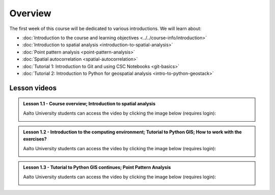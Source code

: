 Overview
========

The first week of this course will be dedicated to various introductions. We will learn about:

- :doc:`Introduction to the course and learning objectives <../../course-info/introduction>`
- :doc:`Introduction to spatial analysis <introduction-to-spatial-analysis>`
- :doc:`Point pattern analysis <point-pattern-analysis>`
- :doc:`Spatial autocorrelation <spatial-autocorrelation>`
- :doc:`Tutorial 1: Introduction to Git and using CSC Notebooks <git-basics>`
- :doc:`Tutorial 2: Introduction to Python for geospatial analysis <intro-to-python-geostack>`

Lesson videos
-------------


.. admonition:: Lesson 1.1 - Course overview; Introduction to spatial analysis

    Aalto University students can access the video by clicking the image below (requires login):

    .. figure:: img/Lesson1.1.png
        :target: https://aalto.cloud.panopto.eu/Panopto/Pages/Viewer.aspx?id=20b67e39-0a44-412d-9703-b0aa00d6ffe2
        :width: 500px
        :align: left

.. admonition:: Lesson 1.2 - Introduction to the computing environment; Tutorial to Python GIS; How to work with the exercises?

        Aalto University students can access the video by clicking the image below (requires login):

        .. figure:: img/Lesson1.2.png
            :target: https://aalto.cloud.panopto.eu/Panopto/Pages/Viewer.aspx?id=b2ac5c34-e4ab-4cda-90ca-b0aa00e73bb4
            :width: 500px
            :align: left

.. admonition:: Lesson 1.3 - Tutorial to Python GIS continues; Point Pattern Analysis

    Aalto University students can access the video by clicking the image below (requires login):

    .. figure:: img/Lesson1.3.png
        :target: https://aalto.cloud.panopto.eu/Panopto/Pages/Viewer.aspx?id=b3850cff-3582-440a-9847-b0aa00fe6b97
        :width: 500px
        :align: left





